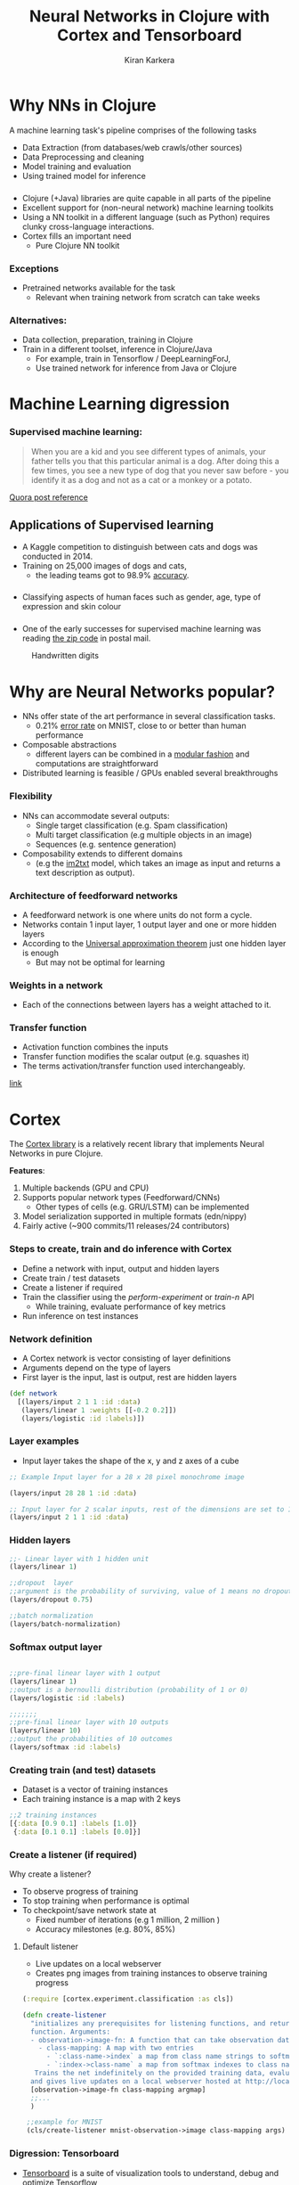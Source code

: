 
#+REVEAL_ROOT: http://cdn.jsdelivr.net/reveal.js/3.0.0/
#+TITLE: Neural Networks in Clojure with Cortex and Tensorboard
#+AUTHOR: Kiran Karkera
#+EMAIL: kiran.karkera@gmail.com
#+REVEAL_THEME: night
#+STARTUP: overview
#+STARTUP: content
#+STARTUP: showall
#+STARTUP: showeverything
#+OPTIONS: num:nil
#+OPTIONS: toc:0

* Why NNs in Clojure

 A machine learning task's pipeline comprises of the following tasks 

- Data Extraction (from databases/web crawls/other sources)
- Data Preprocessing and cleaning 
- Model training and evaluation 
- Using trained model for inference 

***  
- Clojure (+Java) libraries are quite capable in all parts of the pipeline 
- Excellent support for (non-neural network) machine learning toolkits 
- Using a NN toolkit in a different language (such as Python) requires clunky cross-language interactions. 
- Cortex fills an  important need 
  - Pure Clojure NN toolkit

*** Exceptions 

- Pretrained networks available for the task 
  - Relevant when training network from scratch can take weeks 

*** Alternatives:

+ Data collection, preparation, training in Clojure
+ Train in a different toolset, inference in Clojure/Java
  - For example, train in Tensorflow / DeepLearningForJ, 
  - Use trained network for inference from Java or Clojure
 
* Machine Learning digression

*** Supervised machine learning:

#+BEGIN_QUOTE
When you are a kid and you see different types of animals, your father tells you that this particular animal is a dog. After doing this a few times, 
you see a new type of dog that you never saw before - you identify it as a dog and not as a cat or a monkey or a potato.
#+END_QUOTE

[[https://www.quora.com/What-is-the-difference-between-supervised-and-unsupervised-learning-algorithms/answer/Shehroz-Khan-2?srid=o0Wh][Quora post reference]]
#+CAPTION: Dogs vs cats

[[./images/woof_meow.jpg]]


** Applications of Supervised learning 


- A Kaggle competition to distinguish between cats and dogs was conducted in 2014.
- Training on 25,000 images of dogs and cats, 
  - the leading teams got to 98.9% [[https://www.kaggle.com/c/dogs-vs-cats/leaderboard][accuracy]]. 

#+CAPTION: Differentiating between dogs and cats

#+ATTR_HTML: :height 80%, width 80%
[[./images/cat_or_dog.jpg]]


*** 

- Classifying aspects of human faces such as gender, age, type of expression and skin colour

#+CAPTION: Classifying gender, age and skin colour

[[./images/face_gender.png]]

*** 

- One of the early successes for supervised machine learning was reading [[http://yann.lecun.com/exdb/publis/pdf/matan-92.pdf][the zip code]] in postal mail.

#+CAPTION: Handwritten digits  
    [[./images/MNIST.png]] 

* Why are Neural Networks popular?

- NNs offer state of the art performance in several classification tasks. 
  - 0.21% [[http://rodrigob.github.io/are_we_there_yet/build/classification_datasets_results.html#4d4e495354][error rate]] on MNIST, close to or better than human performance
- Composable abstractions 
  - different layers can be combined in a [[http://colah.github.io/posts/2014-07-Conv-Nets-Modular/][modular fashion]] and computations are straightforward
- Distributed learning is feasible / GPUs enabled several breakthroughs 

*** Flexibility

- NNs can accommodate several outputs:
  - Single target classification (e.g. Spam classification)
  - Multi target classification (e.g multiple objects in an image)
  - Sequences (e.g. sentence generation)

- Composability extends to different domains 
  - (e.g the [[https://github.com/tensorflow/models/tree/master/im2txt][im2txt]] model, which takes an image as input and returns a text description as output). 

#+REVEAL: split
#+CAPTION: im2txt network provides descriptions of images

#+ATTR_HTML: :height 60%, width 80%
       [[./images/example_captions.jpg]]

*** Architecture of feedforward networks

- A feedforward network is one where units do not form a cycle.
- Networks contain 1 input layer, 1 output layer and one or more hidden layers
- According to the [[https://en.wikipedia.org/wiki/Universal_approximation_theorem][Universal approximation theorem]] just one hidden layer is enough
  - But may not be optimal for learning 

#+CAPTION: Feedforward network with hidden layers

[[./images/feedforward.jpg]]

*** Weights in a network 

- Each of the connections between layers has a weight attached to it.


#+CAPTION: hidden layer weights

[[./images/weights.png]]

*** Transfer function

- Activation function combines the inputs 
- Transfer function modifies the scalar output (e.g. squashes it)
- The terms activation/transfer function used interchangeably.

#+:CAPTION: transformation

[[./images/neuron_model.jpeg]]

[[http://cs231n.github.io/neural-networks-1/][link]]

* Cortex

The [[https://github.com/thinktopic/cortex][Cortex library]] is a relatively recent library that implements Neural Networks in pure Clojure.

*Features*:

1. Multiple backends (GPU and CPU) 
2. Supports popular network types (Feedforward/CNNs) 
   - Other types of cells (e.g. GRU/LSTM) can be implemented
3. Model serialization supported in multiple formats (edn/nippy)
4. Fairly active (~900 commits/11 releases/24 contributors)


*** Steps to create, train and do inference with Cortex

- Define a network with input, output and hidden layers
- Create train / test datasets
- Create a listener if required
- Train the classifier using the /perform-experiment/ or /train-n/ API
  - While training, evaluate performance of key metrics
- Run inference on test instances
 
*** Network definition
    
- A Cortex network is vector consisting of layer definitions
- Arguments depend on the type of layers
- First layer is the input, last is output, rest are hidden layers

#+BEGIN_SRC clojure
(def network 
  [(layers/input 2 1 1 :id :data)
   (layers/linear 1 :weights [[-0.2 0.2]])
   (layers/logistic :id :labels)])
#+END_SRC 

*** Layer examples

- Input layer takes the shape of the x, y and z axes of a cube
 
#+BEGIN_SRC clojure
;; Example Input layer for a 28 x 28 pixel monochrome image 

(layers/input 28 28 1 :id :data)

;; Input layer for 2 scalar inputs, rest of the dimensions are set to 1 
(layers/input 2 1 1 :id :data)
#+END_SRC

*** Hidden layers

#+BEGIN_SRC clojure
;;- Linear layer with 1 hidden unit  
(layers/linear 1)

;;dropout  layer
;;argument is the probability of surviving, value of 1 means no dropout
(layers/dropout 0.75)

;;batch normalization
(layers/batch-normalization)
#+END_SRC 

*** Softmax output layer 

#+BEGIN_SRC clojure

;;pre-final linear layer with 1 output
(layers/linear 1)
;;output is a bernoulli distribution (probability of 1 or 0)
(layers/logistic :id :labels)

;;;;;;;
;;pre-final linear layer with 10 outputs
(layers/linear 10)
;;output the probabilities of 10 outcomes 
(layers/softmax :id :labels)
#+END_SRC 


*** Creating train (and test) datasets 

- Dataset is a vector of training instances
- Each training instance is a map with 2 keys

#+BEGIN_SRC clojure
;;2 training instances
[{:data [0.9 0.1] :labels [1.0]}
 {:data [0.1 0.1] :labels [0.0]}]
#+END_SRC 


*** Create a listener (if required)

Why create a listener? 
- To observe progress of training
- To stop training when performance is optimal
- To checkpoint/save network state at 
  - Fixed number of iterations (e.g 1 million, 2 million )
  - Accuracy milestones (e.g. 80%, 85%)

#+REVEAL: split

**** Default listener

- Live updates on a local webserver
- Creates png images from training instances to observe training progress

#+BEGIN_SRC clojure
(:require [cortex.experiment.classification :as cls])

(defn create-listener
  "initializes any prerequisites for listening functions, and returns a listener
  function. Arguments:
  - observation->image-fn: A function that can take observation data and return png data for web display.
    - class-mapping: A map with two entries
      - `:class-name->index` a map from class name strings to softmax indexes
      - `:index->class-name` a map from softmax indexes to class name strings
   Trains the net indefinitely on the provided training data, evaluating against the test data, 
  and gives live updates on a local webserver hosted at http://localhost:8091."  
  [observation->image-fn class-mapping argmap]
  ;;... 
  )

 ;;example for MNIST
 (cls/create-listener mnist-observation->image class-mapping args)  
#+END_SRC 

#+REVEAL: split
#+CAPTION: Confusion matrix 

[[./images/confmat.png]]

#+REVEAL: split
#+CAPTION: Sample images from train/test set 

[[./images/mnistdataset.png]]

*** Digression: Tensorboard

- [[https://www.tensorflow.org/get_started/summaries_and_tensorboard][Tensorboard]] is a suite of visualization tools to understand, debug and optimize Tensorflow
- Users can view plots of   
  - Scalar metrics such as Accuracy/ error / F1 score
  - Tensor metrics such as weights, biases 
  - Histograms of metric's progressions over time.
- Can help debug training problems such as the vanishing gradient [[https://www.quora.com/What-is-the-vanishing-gradient-problem][problem]]

#+REVEAL: split

#+CAPTION: Tensorboard scalar metrics

[[./images/tb-stats.png]] 


*** Tensorboard listener

- Listen for Cortex events and convert it to Tensorboard compatible events 
- Out of the box support for 
  - train loss and cross validation loss
  - weight and bias histograms

*** Usage:

+ Pass a map with the file name to log events to 
  - (Note: it need to have "tfevents.*" as part of the name)

#+BEGIN_SRC clojure
(:require [cortex.experiment.classification :as cls])
   (cls/create-tensorboard-listener
                   ;;file name should include "tfevents"
                   {:file-path "/tmp/tflogs/linear/tfevents.linear.out"})

;;launch tensorboard with log path
;;tensorboard --logdir=/tmp/tflogs
#+END_SRC 

*** Train the model

- Using the cortex.experiment.classification/perform-experiment API 
- Specify additional options such as number of [[https://stackoverflow.com/a/31842945/845843][epochs ]] 
  - If :epoch-count not provided, it trains forever

#+BEGIN_SRC clojure
(:require [cortex.experiment.classification :as cls])
    (cls/perform-experiment description train-ds test-ds
                            listener
                            {:epoch-count 10})
#+END_SRC 

*** Perform inference

#+BEGIN_SRC clojure
(:require [cortex.nn.execute :as execute]
          [cortex.experiment.train :as train]
          [cortex.nn.network :as network])

(let [trained-network (train/load-network "trained-network.nippy")
      input-data [{:data [5000.0 10.0]} 
                  {:data [5.0 100000.0]}]]
    (->> (execute/run trained-network input-data)
         (map :labels)))

#+END_SRC 

* Training on the loan dataset

- Simulated dataset with 10000 observations on the following 4 variables. 
- The aim here is to predict which customers will default on their credit card debt
  - *default* A factor with levels No and Yes indicating whether the customer defaulted on their debt
  - *student* A factor with levels No and Yes indicating whether the customer is a student
  - *balance* The average balance that the customer has remaining on their credit card after making their monthly payment
  - *income* Income of customer

*** Read the dataset

- Dataset consists of vector of 10k instances
- Each instance is a map with :data and :labels

#+BEGIN_SRC clojure

 (->> "test/data/default.csv"
      (slurp)
      (s/split-lines)
      (rest)                                     ;; ignore the header row
      (map (fn [l] (drop 2 (s/split l #"," ))))  ;; ignore id, student cols
      (mapv (fn [[^String default ^String balance ^String income]]
             {:data [(Double. balance) (Double. income)]
              :labels (if (= default "\"Yes\"") [1.0] [0.0])}))))

#+END_SRC

*** Define the network

+ Define input and output layers along with 1 hidden layer

#+BEGIN_SRC clojure

(def description
  [(layers/input 2 1 1 :id :data)
   ;;width height channels & args
   ;;Fix the weights to make the unit test work.
   (layers/linear 1 :weights [[-0.2 0.2]])
   (layers/logistic :id :labels)])
   
#+END_SRC

*** Run training

#+BEGIN_SRC clojure

(let [ds (shuffle (logtest/default-dataset))
        ds-count (count ds)
        ;;do a 90-10 split into train/test
        cutoff (int (* 0.9 ds-count))
        train-ds (take cutoff ds)
        test-ds (drop cutoff ds)
        listener (cls/create-tensorboard-listener
                   {:file-path "/tmp/tflogs/linear/tfevents.linear.out"})]
    (cls/perform-experiment description train-ds test-ds
                            listener
                            ;;run for 10 training epochs
                            {:epoch-count 10}))
   
#+END_SRC

* Demo


* Resources

- Cortex project @ Github
- Tensorboard documentation
- tfevent-sink project @ Github  
- This presentation (html) and the org-mode source.


** Thanks to

- Team that created Cortex 


